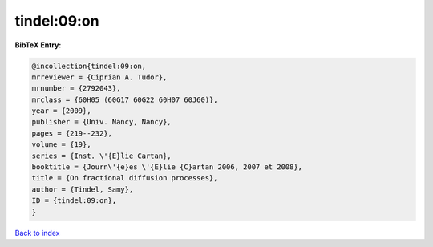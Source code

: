 tindel:09:on
============

.. :cite:t:`tindel:09:on`

.. bibliography:: ../../All.bib

**BibTeX Entry:**

.. code-block:: bibtex

   @incollection{tindel:09:on,
   mrreviewer = {Ciprian A. Tudor},
   mrnumber = {2792043},
   mrclass = {60H05 (60G17 60G22 60H07 60J60)},
   year = {2009},
   publisher = {Univ. Nancy, Nancy},
   pages = {219--232},
   volume = {19},
   series = {Inst. \'{E}lie Cartan},
   booktitle = {Journ\'{e}es \'{E}lie {C}artan 2006, 2007 et 2008},
   title = {On fractional diffusion processes},
   author = {Tindel, Samy},
   ID = {tindel:09:on},
   }

`Back to index <../index>`_
